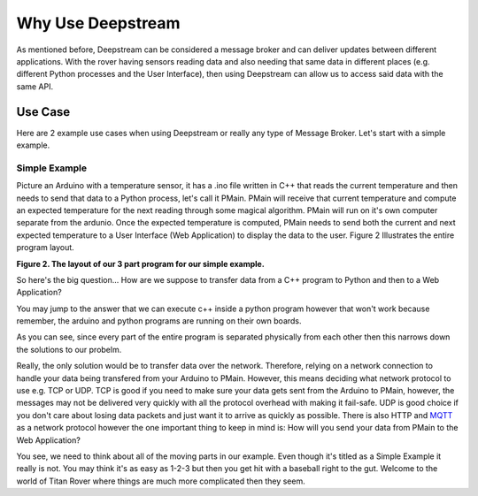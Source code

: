 Why Use Deepstream
==================

As mentioned before, Deepstream can be considered a message broker and can deliver updates between different
applications. With the rover having sensors reading data and also needing that same data in different places
(e.g. different Python processes and the User Interface), then using Deepstream can allow us to access said data
with the same API. 

Use Case
--------

Here are 2 example use cases when using Deepstream or really any type of Message Broker. Let's start with a simple example. 

Simple Example
**************

Picture an Arduino with a temperature sensor, it has a .ino file written in C++ that reads the current temperature and then needs to send
that data to a Python process, let's call it PMain. PMain will receive that current temperature and compute an expected temperature for the next
reading through some magical algorithm. PMain will run on it's own computer separate from the ardunio. Once the expected temperature is computed, PMain needs to send both the current and next expected temperature
to a User Interface (Web Application) to display the data to the user. Figure 2 Illustrates the entire program layout.

.. image:: ../img/Use-Case-Simple-Example.png

**Figure 2. The layout of our 3 part program for our simple example.**

So here's the big question... How are we suppose to transfer data from a C++ program to Python and then to a
Web Application?

You may jump to the answer that we can execute c++ inside a python program however that won't work because remember, the arduino and python programs
are running on their own boards.

As you can see, since every part of the entire program is separated physically from each other then this narrows down the solutions to our probelm.

Really, the only solution would be to transfer data over the network. Therefore, relying on a network connection to handle your data being transfered
from your Arduino to PMain. However, this means deciding what network protocol to use e.g. TCP or UDP. TCP is good if you need to make
sure your data gets sent from the Arduino to PMain, however, the messages may not be delivered very quickly with all the protocol overhead
with making it fail-safe. UDP is good choice if you don't care about losing data packets and just want it to arrive as quickly as possible.
There is also HTTP and `MQTT <http://mqtt.org/>`_ as a network protocol however the one important thing to keep in mind 
is: How will you send your data from PMain to the Web Application?

You see, we need to think about all of the moving parts in our example. Even though it's titled as a Simple Example it really is not. You may
think it's as easy as 1-2-3 but then you get hit with a baseball right to the gut. Welcome to the world of Titan Rover where things are much
more complicated then they seem. 

 
